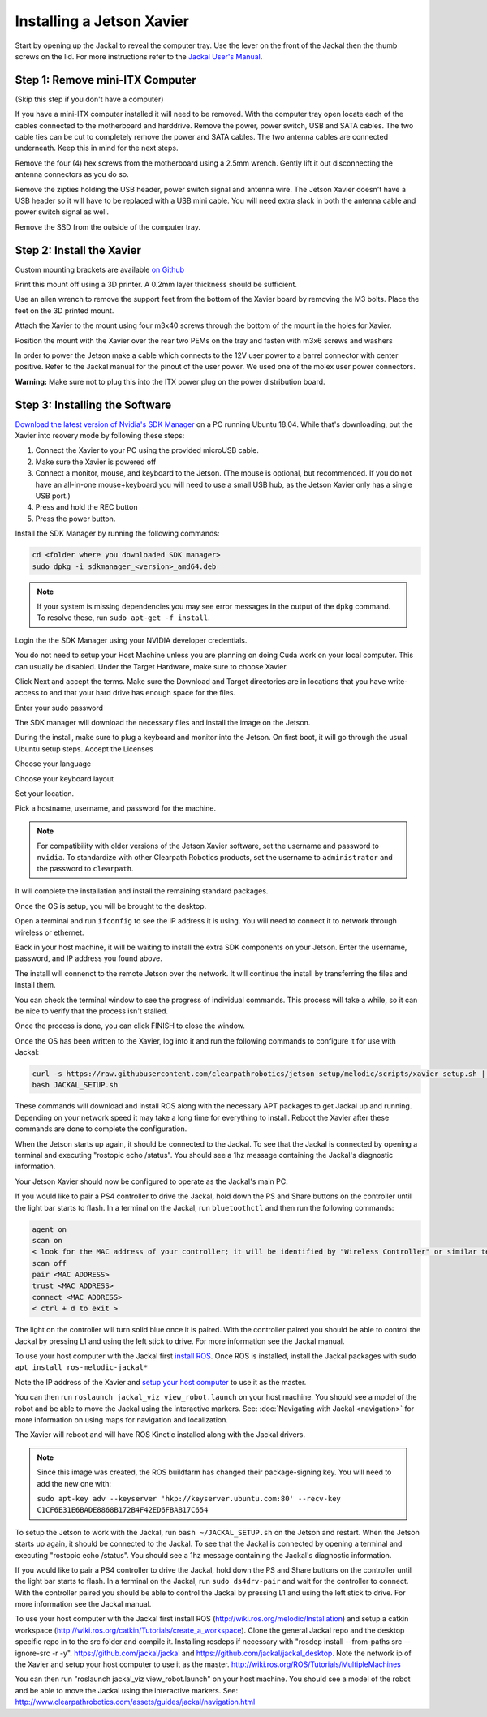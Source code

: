 Installing a Jetson Xavier
==========================

Start by opening up the Jackal to reveal the computer tray. Use the lever on the front of the Jackal then the thumb screws on the lid. For more instructions refer to the `Jackal User's Manual <http://bit.ly/1f4hmqP>`_.

Step 1: Remove mini-ITX Computer
--------------------------------

(Skip this step if you don't have a computer)

If you have a mini-ITX computer installed it will need to be removed. With the computer tray open locate each of the cables connected to the motherboard and harddrive. Remove the power, power switch, USB and SATA cables. The two cable ties can be cut to completely remove the power and SATA cables. The two antenna cables are connected underneath. Keep this in mind for the next steps.

.. image:: images/img1.JPG

Remove the four (4) hex screws from the motherboard using a 2.5mm wrench. Gently lift it out disconnecting the antenna connectors as you do so.

.. image:: images/img2.JPG

Remove the zipties holding the USB header, power switch signal and antenna wire. The Jetson Xavier doesn't have a USB header so it will have to be replaced with a USB mini cable. You will need extra slack in both the antenna cable and power switch signal as well.

.. image:: images/img3.JPG

Remove the SSD from the outside of the computer tray.

Step 2: Install the Xavier
--------------------------

Custom mounting brackets are available `on Github <https://github.com/clearpathrobotics/jetson_setup/raw/melodic/models/JetsonNanoXavierJackalMount.stl>`_

Print this mount off using a 3D printer.  A 0.2mm layer thickness should be sufficient.

.. image:: images/Xavier/Hardware/1.JPG

Use an allen wrench to remove the support feet from the bottom of the Xavier board by removing the M3 bolts. Place the feet on the 3D printed mount.

.. image:: images/Xavier/Hardware/2.JPG

Attach the Xavier to the mount using four m3x40 screws through the bottom of the mount in the holes for Xavier.

.. image:: images/Xavier/Hardware/3.JPG

Position the mount with the Xavier over the rear two PEMs on the tray and fasten with m3x6 screws and washers

.. image:: images/Xavier/Hardware/4.JPG

In order to power the Jetson make a cable which connects to the 12V user power to a barrel connector with center positive. Refer to the Jackal manual for the pinout of the user power. We used one of the molex user power connectors.

**Warning:** Make sure not to plug this into the ITX power plug on the power distribution board.

Step 3: Installing the Software
--------------------------------

`Download the latest version of Nvidia's SDK Manager <https://developer.nvidia.com/nvidia-sdk-manager>`_ on a PC running Ubuntu 18.04.  While that's downloading, put the Xavier into reovery mode by following these steps:

1.  Connect the Xavier to your PC using the provided microUSB cable.
2.  Make sure the Xavier is powered off
3.  Connect a monitor, mouse, and keyboard to the Jetson.  (The mouse is optional, but recommended.  If you do not have an all-in-one mouse+keyboard you will need to use a small USB hub, as the Jetson Xavier only has a single USB port.)
4.  Press and hold the REC button
5.  Press the power button.

Install the SDK Manager by running the following commands:

.. code-block:: bash

    cd <folder where you downloaded SDK manager>
    sudo dpkg -i sdkmanager_<version>_amd64.deb

.. note::

    If your system is missing dependencies you may see error messages in the output of the ``dpkg`` command.  To resolve these, run ``sudo apt-get -f install``.

Login the the SDK Manager using your NVIDIA developer credentials.

.. image:: images/Xavier/Software/1.png

You do not need to setup your Host Machine unless you are planning on doing Cuda work on your local computer.  This can usually be disabled.  Under the Target Hardware, make sure to choose Xavier.

.. image:: images/Xavier/Software/2.png

Click Next and accept the terms.  Make sure the Download and Target directories are in locations that you have write-access to and that your hard drive has enough space for the files.

.. image:: images/Xavier/Software/3.png

Enter your sudo password

.. image:: images/Xavier/Software/4.png

The SDK manager will download the necessary files and install the image on the Jetson.

.. image:: images/Xavier/Software/5.png

During the install, make sure to plug a keyboard and monitor into the Jetson. On first boot, it will go through the usual Ubuntu setup steps.  Accept the Licenses

.. image:: images/Xavier/Software/6.png

Choose your language

.. image:: images/Xavier/Software/7.png

Choose your keyboard layout

.. image:: images/Xavier/Software/8.png

Set your location.

.. image:: images/Xavier/Software/9.png

Pick a hostname, username, and password for the machine.

.. note::

    For compatibility with older versions of the Jetson Xavier software, set the username and password to ``nvidia``.
    To standardize with other Clearpath Robotics products, set the username to ``administrator`` and the password to ``clearpath``.

.. image:: images/Xavier/Software/10.png

It will complete the installation and install the remaining standard packages.

.. image:: images/Xavier/Software/11.png

Once the OS is setup, you will be brought to the desktop.

.. image:: images/Xavier/Software/12.png

Open a terminal and run ``ifconfig`` to see the IP address it is using.  You will need to connect it to network through wireless or ethernet.

.. image:: images/Xavier/Software/13.png

Back in your host machine, it will be waiting to install the extra SDK components on your Jetson.  Enter the username, password, and IP address you found above.

.. image:: images/Xavier/Software/14.png

The install will connenct to the remote Jetson over the network.  It will continue the install by transferring the files and install them.

.. image:: images/Xavier/Software/15.png

You can check the terminal window to see the progress of individual commands.  This process will take a while, so it can be nice to verify that the process isn't stalled.

.. image:: images/Xavier/Software/16.png

Once the process is done, you can click FINISH to close the window.

.. image:: images/Xavier/Software/17.png

Once the OS has been written to the Xavier, log into it and run the following commands to configure it for use with Jackal:

.. code-block:: bash

    curl -s https://raw.githubusercontent.com/clearpathrobotics/jetson_setup/melodic/scripts/xavier_setup.sh | bash -s --
    bash JACKAL_SETUP.sh

.. image:: images/Xavier/Software/18.png

These commands will download and install ROS along with the necessary APT packages to get Jackal up and running.  Depending on your network speed it may take a long time for everything to install.  Reboot the Xavier after these commands are done to complete the configuration.

When the Jetson starts up again, it should be connected to the Jackal. To see that the Jackal is connected by opening a terminal and executing "rostopic echo /status". You should see a 1hz message containing the Jackal's diagnostic information.

Your Jetson Xavier should now be configured to operate as the Jackal's main PC.

If you would like to pair a PS4 controller to drive the Jackal, hold down the PS and Share buttons on the controller until the light bar starts to flash. In a terminal on the Jackal, run ``bluetoothctl`` and then run the following commands:

.. code-block:: text

    agent on
    scan on
    < look for the MAC address of your controller; it will be identified by "Wireless Controller" or similar text >
    scan off
    pair <MAC ADDRESS>
    trust <MAC ADDRESS>
    connect <MAC ADDRESS>
    < ctrl + d to exit >

The light on the controller will turn solid blue once it is paired. With the controller paired you should be able to control the Jackal by pressing L1 and using the left stick to drive. For more information see the Jackal manual.

To use your host computer with the Jackal first `install ROS <http://wiki.ros.org/melodic/Installation>`_.  Once ROS is installed, install the Jackal packages with ``sudo apt install ros-melodic-jackal*``

Note the IP address of the Xavier and `setup your host computer <http://wiki.ros.org/ROS/Tutorials/MultipleMachines>`_ to use it as the master.

You can then run ``roslaunch jackal_viz view_robot.launch`` on your host machine.  You should see a model of the robot and be able to move the Jackal using the interactive markers. See: :doc:`Navigating with Jackal <navigation>` for more information on using maps for navigation and localization.

The Xavier will reboot and will have ROS Kinetic installed along with the Jackal drivers.

.. note::
  Since this image was created, the ROS buildfarm has changed their package-signing key.  You will need to add the new one with:

  ``sudo apt-key adv --keyserver 'hkp://keyserver.ubuntu.com:80' --recv-key C1CF6E31E6BADE8868B172B4F42ED6FBAB17C654``

To setup the Jetson to work with the Jackal, run ``bash ~/JACKAL_SETUP.sh`` on the Jetson and restart. When the Jetson starts up again, it should be connected to the Jackal. To see that the Jackal is connected by opening a terminal and executing "rostopic echo /status". You should see a 1hz message containing the Jackal's diagnostic information.

If you would like to pair a PS4 controller to drive the Jackal, hold down the PS and Share buttons on the controller until the light bar starts to flash. In a terminal on the Jackal, run ``sudo ds4drv-pair`` and wait for the controller to connect.  With the controller paired you should be able to control the Jackal by pressing L1 and using the left stick to drive. For more information see the Jackal manual.

To use your host computer with the Jackal first install ROS (http://wiki.ros.org/melodic/Installation) and setup a catkin workspace (http://wiki.ros.org/catkin/Tutorials/create_a_workspace). Clone the general Jackal repo and the desktop specific repo in to the src folder and compile it. Installing rosdeps if necessary with "rosdep install --from-paths src --ignore-src -r -y". https://github.com/jackal/jackal and https://github.com/jackal/jackal_desktop. Note the network ip of the Xavier and setup your host computer to use it as the master. http://wiki.ros.org/ROS/Tutorials/MultipleMachines

You can then run "roslaunch jackal_viz view_robot.launch" on your host machine.  You should see a model of the robot and be able to move the Jackal using the interactive markers. See: http://www.clearpathrobotics.com/assets/guides/jackal/navigation.html
